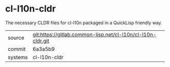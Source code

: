 * cl-l10n-cldr

The necessary CLDR files for cl-l10n packaged in a QuickLisp friendly way.

|---------+-------------------------------------------------------------|
| source  | git:https://gitlab.common-lisp.net/cl-l10n/cl-l10n-cldr.git |
| commit  | 6a3a5b9                                                     |
| systems | cl-l10n-cldr                                                |
|---------+-------------------------------------------------------------|
